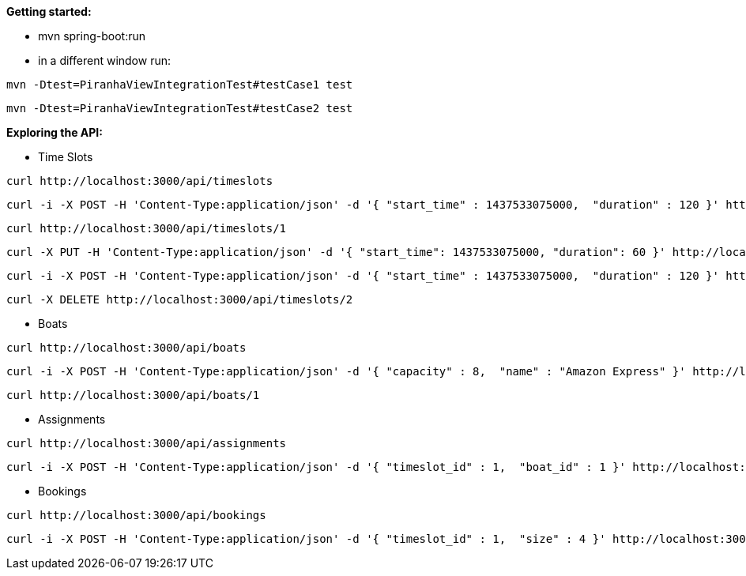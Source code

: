 *Getting started:*

* mvn spring-boot:run
* in a different window run:
----
mvn -Dtest=PiranhaViewIntegrationTest#testCase1 test
----
----
mvn -Dtest=PiranhaViewIntegrationTest#testCase2 test
----

*Exploring the API:*

* Time Slots
----
curl http://localhost:3000/api/timeslots
----
----
curl -i -X POST -H 'Content-Type:application/json' -d '{ "start_time" : 1437533075000,  "duration" : 120 }' http://localhost:3000/api/timeslots
----
----
curl http://localhost:3000/api/timeslots/1
----
----
curl -X PUT -H 'Content-Type:application/json' -d '{ "start_time": 1437533075000, "duration": 60 }' http://localhost:3000/api/timeslots/1
----
----
curl -i -X POST -H 'Content-Type:application/json' -d '{ "start_time" : 1437533075000,  "duration" : 120 }' http://localhost:3000/api/timeslots
----
----
curl -X DELETE http://localhost:3000/api/timeslots/2
----

* Boats
----
curl http://localhost:3000/api/boats
----
----
curl -i -X POST -H 'Content-Type:application/json' -d '{ "capacity" : 8,  "name" : "Amazon Express" }' http://localhost:3000/api/boats
----
----
curl http://localhost:3000/api/boats/1
----

* Assignments
----
curl http://localhost:3000/api/assignments
----
----
curl -i -X POST -H 'Content-Type:application/json' -d '{ "timeslot_id" : 1,  "boat_id" : 1 }' http://localhost:3000/api/assignments
----

* Bookings
----
curl http://localhost:3000/api/bookings
----
----
curl -i -X POST -H 'Content-Type:application/json' -d '{ "timeslot_id" : 1,  "size" : 4 }' http://localhost:3000/api/bookings
----